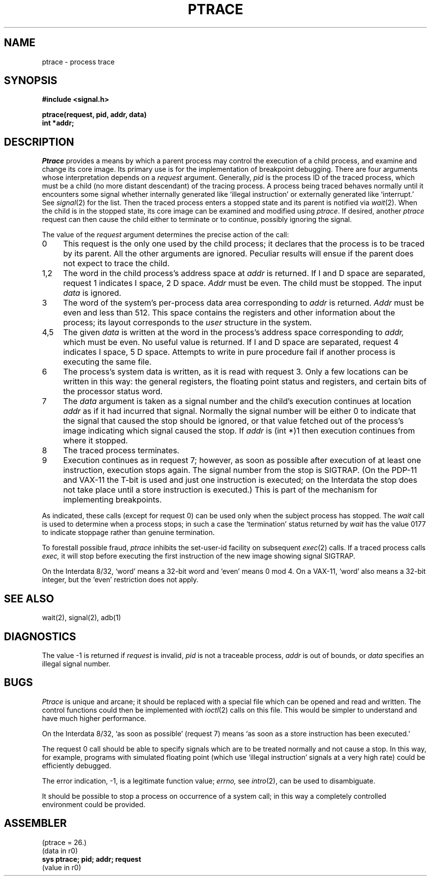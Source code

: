 .\" Copyright (c) 1980 Regents of the University of California.
.\" All rights reserved.  The Berkeley software License Agreement
.\" specifies the terms and conditions for redistribution.
.\"
.\"	@(#)ptrace.2	4.1 (Berkeley) 5/9/85
.\"
.TH PTRACE 2 
.UC 4
.SH NAME
ptrace \- process trace
.SH SYNOPSIS
.nf
.B #include <signal.h>
.PP
.B ptrace(request, pid, addr, data)
.B int *addr;
.fi
.SH DESCRIPTION
.I Ptrace
provides a means by which a parent process
may control the execution of a child process,
and examine and change its core image.
Its primary use is for the implementation of breakpoint debugging.
There are four arguments whose interpretation
depends on a
.I request
argument.
Generally,
.I pid
is the process ID of the traced process,
which must be a child (no more distant descendant)
of the tracing process.
A process being traced
behaves normally until it encounters some signal whether internally generated
like `illegal instruction' or externally generated like `interrupt.'
See
.IR signal (2)
for the list.
Then the traced process enters a stopped state
and its parent is notified via
.IR  wait (2).
When the child is in the stopped state,
its core image can be examined and modified
using
.IR ptrace .
If desired, another
.I ptrace
request can then cause the child either to terminate
or to continue, possibly ignoring the signal.
.PP
The value of the
.I request
argument determines the precise
action of the call:
.TP 4
0
This request is the only one used by the child process;
it declares that the process is to be traced by its parent.
All the other arguments are ignored.
Peculiar results will ensue
if the parent does not expect to trace the child.
.TP 4
1,2
The
word in the child process's address space
at
.I addr
is returned.
If I and D space are separated, request 1 indicates I space,
2 D space.
.I Addr
must be even.
The child must be stopped.
The input
.I data
is ignored.
.TP 4
3
The word
of the system's per-process data area corresponding to
.I addr
is returned.
.I Addr
must be even and less than 512.
This space contains the registers and other information about
the process;
its layout corresponds to the
.I user
structure in the system.
.TP 4
4,5
The
given
.I data
is written at the word in the process's address space corresponding to
.I addr,
which must be even.
No useful value is returned.
If I and D space are separated, request 4 indicates I space, 
5 D space.
Attempts to write in pure procedure
fail if another process is executing the same file.
.TP 4
6
The process's system data is written,
as it is read with request 3.
Only a few locations can be written in this way:
the general registers,
the floating point status and registers,
and certain bits of the processor status word.
.TP 4
7
The
.I data
argument is taken as a signal number
and the child's execution continues
at location
.I addr
as if it had incurred that signal.
Normally the signal number will be
either 0 to indicate that the signal that caused the stop
should be ignored,
or that value fetched out of the
process's image indicating which signal caused
the stop.
If
.I addr
is (int *)1 then execution continues from where it stopped.
.TP 4
8
The traced process terminates.
.TP 4
9
Execution continues as in request 7;
however, as soon as possible after execution of at least one instruction,
execution stops again.
The signal number from the stop is
SIGTRAP.
(On the PDP-11 and VAX-11 the T-bit is used and just one instruction
is executed;
on the Interdata the stop does not take place
until a store instruction is executed.)
This is part of the mechanism for implementing breakpoints.
.PP
As indicated,
these calls
(except for request 0)
can be used only when the subject process has stopped.
The
.I wait
call is used to determine
when a process stops;
in such a case the `termination' status
returned by
.I wait
has the value 0177 to indicate stoppage rather
than genuine termination.
.PP
To forestall possible fraud,
.I ptrace
inhibits the set-user-id facility
on subsequent
.IR  exec (2)
calls.
If a traced process calls
.I exec,
it will stop before executing the first instruction of the new image
showing signal SIGTRAP.
.PP
On the Interdata 8/32,
`word' means a 32-bit word and `even' means 0 mod 4.
On a VAX-11, `word' also means a 32-bit integer, but the `even' restriction
does not apply.
.SH "SEE ALSO"
wait(2), signal(2), adb(1)
.SH DIAGNOSTICS
The value \-1 is returned if
.I request 
is invalid,
.I pid
is not a traceable process,
.I addr
is out of bounds,
or
.I data
specifies an illegal signal number.
.SH BUGS
.I Ptrace
is unique and arcane; it should be replaced with a special file which
can be opened and read and written.  The control functions could then
be implemented with
.IR ioctl (2)
calls on this file.  This would be simpler to understand and have much
higher performance.
.PP
On the Interdata 8/32,
`as soon as possible' (request 7)
means `as soon as a store instruction has been executed.'
.PP
The request 0 call should be able to specify
signals which are to be treated normally and not cause a stop.
In this way, for example,
programs with simulated floating point (which
use `illegal instruction' signals at a very high rate)
could be efficiently debugged.
.PP
The error indication, \-1, is a legitimate function value;
.I errno,
see
.IR intro (2),
can be used to disambiguate.
.PP
It should be possible to stop a process on occurrence of a system
call;
in this way a completely controlled environment could
be provided.
.SH ASSEMBLER
(ptrace = 26.)
.br
(data in r0)
.br
.B sys ptrace; pid; addr; request
.br
(value in r0)

